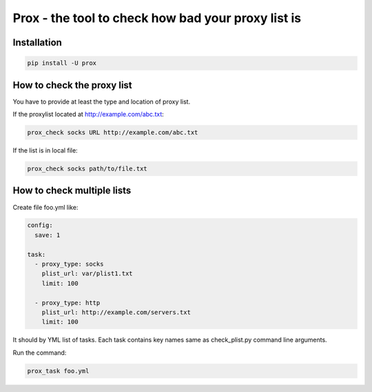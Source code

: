 Prox - the tool to check how bad your proxy list is
===================================================

Installation
------------

.. code:: bash

    pip install -U prox


How to check the proxy list
---------------------------

You have to provide at least the type and location of proxy list.

If the proxylist located at http://example.com/abc.txt:

.. code:: bash

    prox_check socks URL http://example.com/abc.txt

If the list is in local file:

.. code:: bash

    prox_check socks path/to/file.txt


How to check multiple lists
---------------------------

Create file foo.yml like:

.. code:: text
    
    config:
      save: 1

    task:
      - proxy_type: socks
        plist_url: var/plist1.txt
        limit: 100

      - proxy_type: http
        plist_url: http://example.com/servers.txt
        limit: 100

It should by YML list of tasks. Each task contains key names same
as check_plist.py command line arguments.

Run the command:

.. code:: bash

    prox_task foo.yml
